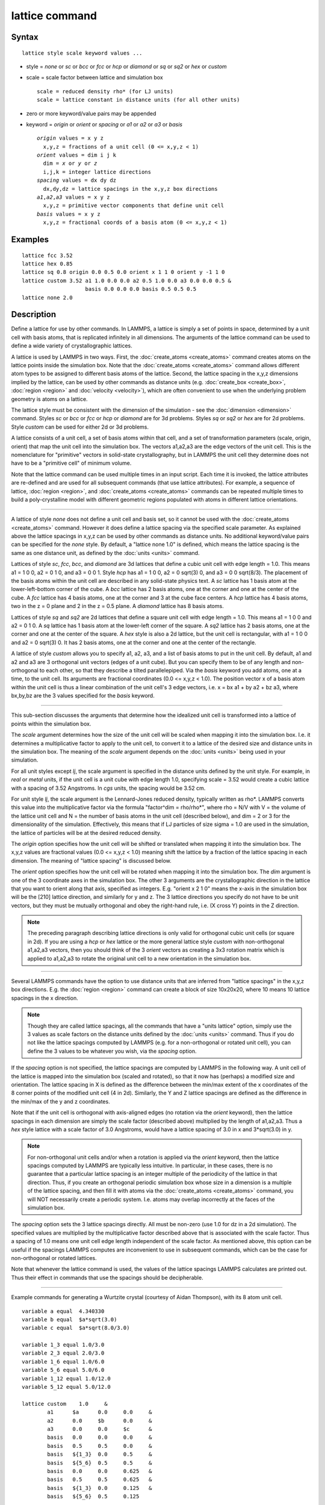 .. index:: lattice

lattice command
===============

Syntax
""""""


.. parsed-literal::

   lattice style scale keyword values ...

* style = *none* or *sc* or *bcc* or *fcc* or *hcp* or *diamond* or         *sq* or *sq2* or *hex* or *custom*
* scale = scale factor between lattice and simulation box
  
  .. parsed-literal::
  
       scale = reduced density rho\* (for LJ units)
       scale = lattice constant in distance units (for all other units)

* zero or more keyword/value pairs may be appended
* keyword = *origin* or *orient* or *spacing* or *a1* or *a2* or *a3* or *basis*
  
  .. parsed-literal::
  
       *origin* values = x y z
         x,y,z = fractions of a unit cell (0 <= x,y,z < 1)
       *orient* values = dim i j k
         dim = *x* or *y* or *z*
         i,j,k = integer lattice directions
       *spacing* values = dx dy dz
         dx,dy,dz = lattice spacings in the x,y,z box directions
       *a1*\ ,\ *a2*\ ,\ *a3* values = x y z
         x,y,z = primitive vector components that define unit cell
       *basis* values = x y z
         x,y,z = fractional coords of a basis atom (0 <= x,y,z < 1)



Examples
""""""""


.. parsed-literal::

   lattice fcc 3.52
   lattice hex 0.85
   lattice sq 0.8 origin 0.0 0.5 0.0 orient x 1 1 0 orient y -1 1 0
   lattice custom 3.52 a1 1.0 0.0 0.0 a2 0.5 1.0 0.0 a3 0.0 0.0 0.5 &
                       basis 0.0 0.0 0.0 basis 0.5 0.5 0.5
   lattice none 2.0

Description
"""""""""""

Define a lattice for use by other commands.  In LAMMPS, a lattice is
simply a set of points in space, determined by a unit cell with basis
atoms, that is replicated infinitely in all dimensions.  The arguments
of the lattice command can be used to define a wide variety of
crystallographic lattices.

A lattice is used by LAMMPS in two ways.  First, the
:doc:`create_atoms <create_atoms>` command creates atoms on the lattice
points inside the simulation box.  Note that the
:doc:`create_atoms <create_atoms>` command allows different atom types
to be assigned to different basis atoms of the lattice.  Second, the
lattice spacing in the x,y,z dimensions implied by the lattice, can be
used by other commands as distance units
(e.g. :doc:`create_box <create_box>`, :doc:`region <region>` and
:doc:`velocity <velocity>`), which are often convenient to use when the
underlying problem geometry is atoms on a lattice.

The lattice style must be consistent with the dimension of the
simulation - see the :doc:`dimension <dimension>` command.  Styles *sc*
or *bcc* or *fcc* or *hcp* or *diamond* are for 3d problems.  Styles
*sq* or *sq2* or *hex* are for 2d problems.  Style *custom* can be
used for either 2d or 3d problems.

A lattice consists of a unit cell, a set of basis atoms within that
cell, and a set of transformation parameters (scale, origin, orient)
that map the unit cell into the simulation box.  The vectors a1,a2,a3
are the edge vectors of the unit cell.  This is the nomenclature for
"primitive" vectors in solid-state crystallography, but in LAMMPS the
unit cell they determine does not have to be a "primitive cell" of
minimum volume.

Note that the lattice command can be used multiple times in an input
script.  Each time it is invoked, the lattice attributes are
re-defined and are used for all subsequent commands (that use lattice
attributes).  For example, a sequence of lattice,
:doc:`region <region>`, and :doc:`create_atoms <create_atoms>` commands
can be repeated multiple times to build a poly-crystalline model with
different geometric regions populated with atoms in different lattice
orientations.


----------


A lattice of style *none* does not define a unit cell and basis set,
so it cannot be used with the :doc:`create_atoms <create_atoms>`
command.  However it does define a lattice spacing via the specified
scale parameter.  As explained above the lattice spacings in x,y,z can
be used by other commands as distance units.  No additional
keyword/value pairs can be specified for the *none* style.  By
default, a "lattice none 1.0" is defined, which means the lattice
spacing is the same as one distance unit, as defined by the
:doc:`units <units>` command.

Lattices of style *sc*\ , *fcc*\ , *bcc*\ , and *diamond* are 3d lattices
that define a cubic unit cell with edge length = 1.0.  This means a1 =
1 0 0, a2 = 0 1 0, and a3 = 0 0 1.  Style *hcp* has a1 = 1 0 0, a2 = 0
sqrt(3) 0, and a3 = 0 0 sqrt(8/3).  The placement of the basis atoms
within the unit cell are described in any solid-state physics text.  A
*sc* lattice has 1 basis atom at the lower-left-bottom corner of the
cube.  A *bcc* lattice has 2 basis atoms, one at the corner and one at
the center of the cube.  A *fcc* lattice has 4 basis atoms, one at the
corner and 3 at the cube face centers.  A *hcp* lattice has 4 basis
atoms, two in the z = 0 plane and 2 in the z = 0.5 plane.  A *diamond*
lattice has 8 basis atoms.

Lattices of style *sq* and *sq2* are 2d lattices that define a square
unit cell with edge length = 1.0.  This means a1 = 1 0 0 and a2 = 0 1
0.  A *sq* lattice has 1 basis atom at the lower-left corner of the
square.  A *sq2* lattice has 2 basis atoms, one at the corner and one
at the center of the square.  A *hex* style is also a 2d lattice, but
the unit cell is rectangular, with a1 = 1 0 0 and a2 = 0 sqrt(3) 0.
It has 2 basis atoms, one at the corner and one at the center of the
rectangle.

A lattice of style *custom* allows you to specify a1, a2, a3, and a
list of basis atoms to put in the unit cell.  By default, a1 and a2
and a3 are 3 orthogonal unit vectors (edges of a unit cube).  But you
can specify them to be of any length and non-orthogonal to each other,
so that they describe a tilted parallelepiped.  Via the *basis*
keyword you add atoms, one at a time, to the unit cell.  Its arguments
are fractional coordinates (0.0 <= x,y,z < 1.0).  The position vector
x of a basis atom within the unit cell is thus a linear combination of
the unit cell's 3 edge vectors, i.e. x = bx a1 + by a2 + bz a3,
where bx,by,bz are the 3 values specified for the *basis* keyword.


----------


This sub-section discusses the arguments that determine how the
idealized unit cell is transformed into a lattice of points within the
simulation box.

The *scale* argument determines how the size of the unit cell will be
scaled when mapping it into the simulation box.  I.e. it determines a
multiplicative factor to apply to the unit cell, to convert it to a
lattice of the desired size and distance units in the simulation box.
The meaning of the *scale* argument depends on the :doc:`units <units>`
being used in your simulation.

For all unit styles except *lj*\ , the scale argument is specified in
the distance units defined by the unit style.  For example, in *real*
or *metal* units, if the unit cell is a unit cube with edge length
1.0, specifying scale = 3.52 would create a cubic lattice with a
spacing of 3.52 Angstroms.  In *cgs* units, the spacing would be 3.52
cm.

For unit style *lj*\ , the scale argument is the Lennard-Jones reduced
density, typically written as rho\*.  LAMMPS converts this value into
the multiplicative factor via the formula "factor\^dim = rho/rho\*",
where rho = N/V with V = the volume of the lattice unit cell and N =
the number of basis atoms in the unit cell (described below), and dim
= 2 or 3 for the dimensionality of the simulation.  Effectively, this
means that if LJ particles of size sigma = 1.0 are used in the
simulation, the lattice of particles will be at the desired reduced
density.

The *origin* option specifies how the unit cell will be shifted or
translated when mapping it into the simulation box.  The x,y,z values
are fractional values (0.0 <= x,y,z < 1.0) meaning shift the lattice
by a fraction of the lattice spacing in each dimension.  The meaning
of "lattice spacing" is discussed below.

The *orient* option specifies how the unit cell will be rotated when
mapping it into the simulation box.  The *dim* argument is one of the
3 coordinate axes in the simulation box.  The other 3 arguments are
the crystallographic direction in the lattice that you want to orient
along that axis, specified as integers.  E.g. "orient x 2 1 0" means
the x-axis in the simulation box will be the [210] lattice
direction, and similarly for y and z.  The 3 lattice directions you
specify do not have to be unit vectors, but they must be mutually
orthogonal and obey the right-hand rule, i.e. (X cross Y) points in
the Z direction.

.. note::

   The preceding paragraph describing lattice directions is only
   valid for orthogonal cubic unit cells (or square in 2d).  If you are
   using a *hcp* or *hex* lattice or the more general lattice style
   *custom* with non-orthogonal a1,a2,a3 vectors, then you should think
   of the 3 *orient* vectors as creating a 3x3 rotation matrix which is
   applied to a1,a2,a3 to rotate the original unit cell to a new
   orientation in the simulation box.


----------


Several LAMMPS commands have the option to use distance units that are
inferred from "lattice spacings" in the x,y,z box directions.
E.g. the :doc:`region <region>` command can create a block of size
10x20x20, where 10 means 10 lattice spacings in the x direction.

.. note::

   Though they are called lattice spacings, all the commands that
   have a "units lattice" option, simply use the 3 values as scale
   factors on the distance units defined by the :doc:`units <units>`
   command.  Thus if you do not like the lattice spacings computed by
   LAMMPS (e.g. for a non-orthogonal or rotated unit cell), you can
   define the 3 values to be whatever you wish, via the *spacing* option.

If the *spacing* option is not specified, the lattice spacings are
computed by LAMMPS in the following way.  A unit cell of the lattice
is mapped into the simulation box (scaled and rotated), so that it now
has (perhaps) a modified size and orientation.  The lattice spacing in
X is defined as the difference between the min/max extent of the x
coordinates of the 8 corner points of the modified unit cell (4 in
2d).  Similarly, the Y and Z lattice spacings are defined as the
difference in the min/max of the y and z coordinates.

Note that if the unit cell is orthogonal with axis-aligned edges (no
rotation via the *orient* keyword), then the lattice spacings in each
dimension are simply the scale factor (described above) multiplied by
the length of a1,a2,a3.  Thus a *hex* style lattice with a scale
factor of 3.0 Angstroms, would have a lattice spacing of 3.0 in x and
3\*sqrt(3.0) in y.

.. note::

   For non-orthogonal unit cells and/or when a rotation is applied
   via the *orient* keyword, then the lattice spacings computed by LAMMPS
   are typically less intuitive.  In particular, in these cases, there is
   no guarantee that a particular lattice spacing is an integer multiple
   of the periodicity of the lattice in that direction.  Thus, if you
   create an orthogonal periodic simulation box whose size in a dimension
   is a multiple of the lattice spacing, and then fill it with atoms via
   the :doc:`create_atoms <create_atoms>` command, you will NOT necessarily
   create a periodic system.  I.e. atoms may overlap incorrectly at the
   faces of the simulation box.

The *spacing* option sets the 3 lattice spacings directly.  All must
be non-zero (use 1.0 for dz in a 2d simulation).  The specified values
are multiplied by the multiplicative factor described above that is
associated with the scale factor.  Thus a spacing of 1.0 means one
unit cell edge length independent of the scale factor.  As mentioned
above, this option can be useful if the spacings LAMMPS computes are
inconvenient to use in subsequent commands, which can be the case for
non-orthogonal or rotated lattices.

Note that whenever the lattice command is used, the values of the
lattice spacings LAMMPS calculates are printed out.  Thus their effect
in commands that use the spacings should be decipherable.


----------


Example commands for generating a Wurtzite crystal (courtesy
of Aidan Thompson), with its 8 atom unit cell.


.. parsed-literal::

   variable a equal  4.340330
   variable b equal  $a\*sqrt(3.0)
   variable c equal  $a\*sqrt(8.0/3.0)

   variable 1_3 equal 1.0/3.0
   variable 2_3 equal 2.0/3.0
   variable 1_6 equal 1.0/6.0
   variable 5_6 equal 5.0/6.0
   variable 1_12 equal 1.0/12.0
   variable 5_12 equal 5.0/12.0

   lattice custom    1.0     &
           a1      $a      0.0     0.0     &
           a2      0.0     $b      0.0     &
           a3      0.0     0.0     $c      &
           basis   0.0     0.0     0.0     &
           basis   0.5     0.5     0.0     &
           basis   ${1_3}  0.0     0.5     &
           basis   ${5_6}  0.5     0.5     &
           basis   0.0     0.0     0.625   &
           basis   0.5     0.5     0.625   &
           basis   ${1_3}  0.0     0.125   &
           basis   ${5_6}  0.5     0.125

   region myreg block 0 1 0 1 0 1
   create_box      2 myreg
   create_atoms    1 box      &
           basis   5       2       &
           basis   6       2       &
           basis   7       2       &
           basis   8       2


----------


Restrictions
""""""""""""


The *a1,a2,a3,basis* keywords can only be used with style *custom*\ .

Related commands
""""""""""""""""

:doc:`dimension <dimension>`, :doc:`create_atoms <create_atoms>`,
:doc:`region <region>`

Default
"""""""


.. parsed-literal::

   lattice none 1.0

For other lattice styles, the option defaults are origin = 0.0 0.0
0.0, orient = x 1 0 0, orient = y 0 1 0, orient = z 0 0 1, a1 = 1 0 0,
a2 = 0 1 0, and a3 = 0 0 1.


.. _lws: http://lammps.sandia.gov
.. _ld: Manual.html
.. _lc: Commands_all.html

